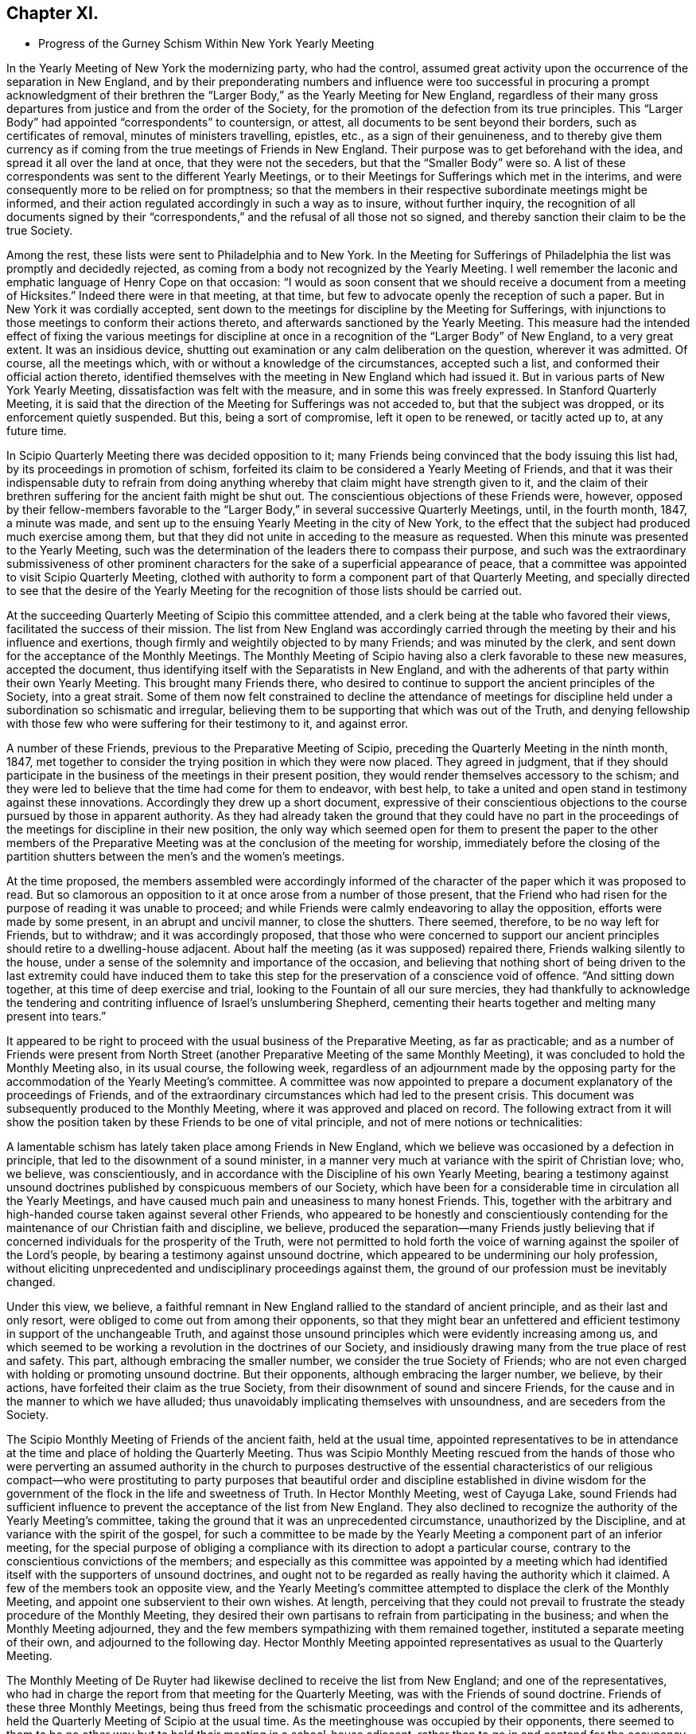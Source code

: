 == Chapter XI.

[.chapter-synopsis]
* Progress of the Gurney Schism Within New York Yearly Meeting

In the Yearly Meeting of New York the modernizing party, who had the control,
assumed great activity upon the occurrence of the separation in New England,
and by their preponderating numbers and influence were too successful
in procuring a prompt acknowledgment of their brethren the "`Larger
Body,`" as the Yearly Meeting for New England,
regardless of their many gross departures from justice and from the order of the Society,
for the promotion of the defection from its true principles.
This "`Larger Body`" had appointed "`correspondents`" to countersign, or attest,
all documents to be sent beyond their borders, such as certificates of removal,
minutes of ministers travelling, epistles, etc., as a sign of their genuineness,
and to thereby give them currency as if coming from
the true meetings of Friends in New England.
Their purpose was to get beforehand with the idea,
and spread it all over the land at once, that they were not the seceders,
but that the "`Smaller Body`" were so.
A list of these correspondents was sent to the different Yearly Meetings,
or to their Meetings for Sufferings which met in the interims,
and were consequently more to be relied on for promptness;
so that the members in their respective subordinate meetings might be informed,
and their action regulated accordingly in such a way as to insure,
without further inquiry,
the recognition of all documents signed by their "`correspondents,`"
and the refusal of all those not so signed,
and thereby sanction their claim to be the true Society.

Among the rest, these lists were sent to Philadelphia and to New York.
In the Meeting for Sufferings of Philadelphia the list was promptly and decidedly rejected,
as coming from a body not recognized by the Yearly Meeting.
I well remember the laconic and emphatic language of Henry Cope on that occasion:
"`I would as soon consent that we should receive a document from a meeting of Hicksites.`"
Indeed there were in that meeting, at that time,
but few to advocate openly the reception of such a paper.
But in New York it was cordially accepted,
sent down to the meetings for discipline by the Meeting for Sufferings,
with injunctions to those meetings to conform their actions thereto,
and afterwards sanctioned by the Yearly Meeting.
This measure had the intended effect of fixing the various meetings for
discipline at once in a recognition of the "`Larger Body`" of New England,
to a very great extent.
It was an insidious device,
shutting out examination or any calm deliberation on the question,
wherever it was admitted.
Of course, all the meetings which, with or without a knowledge of the circumstances,
accepted such a list, and conformed their official action thereto,
identified themselves with the meeting in New England which had issued it.
But in various parts of New York Yearly Meeting,
dissatisfaction was felt with the measure, and in some this was freely expressed.
In Stanford Quarterly Meeting,
it is said that the direction of the Meeting for Sufferings was not acceded to,
but that the subject was dropped, or its enforcement quietly suspended.
But this, being a sort of compromise, left it open to be renewed, or tacitly acted up to,
at any future time.

In Scipio Quarterly Meeting there was decided opposition to it;
many Friends being convinced that the body issuing this list had,
by its proceedings in promotion of schism,
forfeited its claim to be considered a Yearly Meeting of Friends,
and that it was their indispensable duty to refrain from doing
anything whereby that claim might have strength given to it,
and the claim of their brethren suffering for the ancient faith might be shut out.
The conscientious objections of these Friends were, however,
opposed by their fellow-members favorable to the "`Larger
Body,`" in several successive Quarterly Meetings,
until, in the fourth month, 1847, a minute was made,
and sent up to the ensuing Yearly Meeting in the city of New York,
to the effect that the subject had produced much exercise among them,
but that they did not unite in acceding to the measure as requested.
When this minute was presented to the Yearly Meeting,
such was the determination of the leaders there to compass their purpose,
and such was the extraordinary submissiveness of other prominent
characters for the sake of a superficial appearance of peace,
that a committee was appointed to visit Scipio Quarterly Meeting,
clothed with authority to form a component part of that Quarterly Meeting,
and specially directed to see that the desire of the Yearly Meeting
for the recognition of those lists should be carried out.

At the succeeding Quarterly Meeting of Scipio this committee attended,
and a clerk being at the table who favored their views,
facilitated the success of their mission.
The list from New England was accordingly carried through
the meeting by their and his influence and exertions,
though firmly and weightily objected to by many Friends; and was minuted by the clerk,
and sent down for the acceptance of the Monthly Meetings.
The Monthly Meeting of Scipio having also a clerk favorable to these new measures,
accepted the document, thus identifying itself with the Separatists in New England,
and with the adherents of that party within their own Yearly Meeting.
This brought many Friends there,
who desired to continue to support the ancient principles of the Society,
into a great strait.
Some of them now felt constrained to decline the attendance of meetings
for discipline held under a subordination so schismatic and irregular,
believing them to be supporting that which was out of the Truth,
and denying fellowship with those few who were suffering for their testimony to it,
and against error.

A number of these Friends, previous to the Preparative Meeting of Scipio,
preceding the Quarterly Meeting in the ninth month, 1847,
met together to consider the trying position in which they were now placed.
They agreed in judgment,
that if they should participate in the business of the meetings in their present position,
they would render themselves accessory to the schism;
and they were led to believe that the time had come for them to endeavor, with best help,
to take a united and open stand in testimony against these innovations.
Accordingly they drew up a short document,
expressive of their conscientious objections to the
course pursued by those in apparent authority.
As they had already taken the ground that they could have no part in the
proceedings of the meetings for discipline in their new position,
the only way which seemed open for them to present the paper to the other members
of the Preparative Meeting was at the conclusion of the meeting for worship,
immediately before the closing of the partition shutters
between the men`'s and the women`'s meetings.

At the time proposed,
the members assembled were accordingly informed of the character
of the paper which it was proposed to read.
But so clamorous an opposition to it at once arose from a number of those present,
that the Friend who had risen for the purpose of reading it was unable to proceed;
and while Friends were calmly endeavoring to allay the opposition,
efforts were made by some present, in an abrupt and uncivil manner,
to close the shutters.
There seemed, therefore, to be no way left for Friends, but to withdraw;
and it was accordingly proposed,
that those who were concerned to support our ancient
principles should retire to a dwelling-house adjacent.
About half the meeting (as it was supposed) repaired there,
Friends walking silently to the house,
under a sense of the solemnity and importance of the occasion,
and believing that nothing short of being driven to the last extremity could have induced
them to take this step for the preservation of a conscience void of offence.
"`And sitting down together, at this time of deep exercise and trial,
looking to the Fountain of all our sure mercies,
they had thankfully to acknowledge the tendering and contriting
influence of Israel`'s unslumbering Shepherd,
cementing their hearts together and melting many present into tears.`"

It appeared to be right to proceed with the usual business of the Preparative Meeting,
as far as practicable;
and as a number of Friends were present from North Street
(another Preparative Meeting of the same Monthly Meeting),
it was concluded to hold the Monthly Meeting also, in its usual course,
the following week,
regardless of an adjournment made by the opposing party
for the accommodation of the Yearly Meeting`'s committee.
A committee was now appointed to prepare a document
explanatory of the proceedings of Friends,
and of the extraordinary circumstances which had led to the present crisis.
This document was subsequently produced to the Monthly Meeting,
where it was approved and placed on record.
The following extract from it will show the position
taken by these Friends to be one of vital principle,
and not of mere notions or technicalities:

[.embedded-content-document]
--

A lamentable schism has lately taken place among Friends in New England,
which we believe was occasioned by a defection in principle,
that led to the disownment of a sound minister,
in a manner very much at variance with the spirit of Christian love; who, we believe,
was conscientiously, and in accordance with the Discipline of his own Yearly Meeting,
bearing a testimony against unsound doctrines published
by conspicuous members of our Society,
which have been for a considerable time in circulation all the Yearly Meetings,
and have caused much pain and uneasiness to many honest Friends.
This, together with the arbitrary and high-handed course taken against several other Friends,
who appeared to be honestly and conscientiously contending
for the maintenance of our Christian faith and discipline,
we believe,
produced the separation--many Friends justly believing that
if concerned individuals for the prosperity of the Truth,
were not permitted to hold forth the voice of warning
against the spoiler of the Lord`'s people,
by bearing a testimony against unsound doctrine,
which appeared to be undermining our holy profession,
without eliciting unprecedented and undisciplinary proceedings against them,
the ground of our profession must be inevitably changed.

Under this view, we believe,
a faithful remnant in New England rallied to the standard of ancient principle,
and as their last and only resort, were obliged to come out from among their opponents,
so that they might bear an unfettered and efficient
testimony in support of the unchangeable Truth,
and against those unsound principles which were evidently increasing among us,
and which seemed to be working a revolution in the doctrines of our Society,
and insidiously drawing many from the true place of rest and safety.
This part, although embracing the smaller number,
we consider the true Society of Friends;
who are not even charged with holding or promoting unsound doctrine.
But their opponents, although embracing the larger number, we believe, by their actions,
have forfeited their claim as the true Society,
from their disownment of sound and sincere Friends,
for the cause and in the manner to which we have alluded;
thus unavoidably implicating themselves with unsoundness,
and are seceders from the Society.

--

The Scipio Monthly Meeting of Friends of the ancient faith, held at the usual time,
appointed representatives to be in attendance at
the time and place of holding the Quarterly Meeting.
Thus was Scipio Monthly Meeting rescued from the hands of those who were
perverting an assumed authority in the church to purposes destructive
of the essential characteristics of our religious compact--who were prostituting
to party purposes that beautiful order and discipline established in divine
wisdom for the government of the flock in the life and sweetness of Truth.
In Hector Monthly Meeting, west of Cayuga Lake,
sound Friends had sufficient influence to prevent
the acceptance of the list from New England.
They also declined to recognize the authority of the Yearly Meeting`'s committee,
taking the ground that it was an unprecedented circumstance,
unauthorized by the Discipline, and at variance with the spirit of the gospel,
for such a committee to be made by the Yearly Meeting
a component part of an inferior meeting,
for the special purpose of obliging a compliance
with its direction to adopt a particular course,
contrary to the conscientious convictions of the members;
and especially as this committee was appointed by a meeting which
had identified itself with the supporters of unsound doctrines,
and ought not to be regarded as really having the authority which it claimed.
A few of the members took an opposite view,
and the Yearly Meeting`'s committee attempted to displace the clerk of the Monthly Meeting,
and appoint one subservient to their own wishes.
At length,
perceiving that they could not prevail to frustrate
the steady procedure of the Monthly Meeting,
they desired their own partisans to refrain from participating in the business;
and when the Monthly Meeting adjourned,
they and the few members sympathizing with them remained together,
instituted a separate meeting of their own, and adjourned to the following day.
Hector Monthly Meeting appointed representatives as usual to the Quarterly Meeting.

The Monthly Meeting of De Ruyter had likewise declined
to receive the list from New England;
and one of the representatives,
who had in charge the report from that meeting for the Quarterly Meeting,
was with the Friends of sound doctrine.
Friends of these three Monthly Meetings,
being thus freed from the schismatic proceedings
and control of the committee and its adherents,
held the Quarterly Meeting of Scipio at the usual time.
As the meetinghouse was occupied by their opponents,
there seemed to them to be no other way but to hold
their meeting in a school-house adjacent,
rather than to go in and contend for the occupancy of their meetinghouse.
It was thought that the Quarterly Meeting as now held embraced
about one-half the members of the former Quarterly Meeting.
They had a favored and solemn meeting,
wherein the wing of Ancient Goodness was felt to be mercifully spread over them,
and his compassionate regard experienced to their great comfort.
The mouths of some of their ministers were opened in a remarkable manner,
and a sweet evidence was felt,
that to those who are endeavoring to walk in the simplicity of the Truth,
he is a God near at hand, with whom is no variableness, neither shadow of turning;
the same beneficent Preserver of his truly dedicated people, yesterday, today,
and forever.

Scipio Quarterly Meeting, thus liberated, continued to hold on its way,
in a straightforward course, consistently with our ancient profession and practice.
In an Address to Friends, published by it in 1848,
(from which some of the above particulars are taken,)
they used the following impressive language,
respecting the backsliding which had overtaken the Society:

[.embedded-content-document.address]
--

For many years past,
the true burden-bearers among us have been pained
to observe the relapsing condition of our Society,
gradually assimilating, in their apprehension, with a worldly spirit;
which appears to have dimmed that clear perception of the Truth,
and the things appertaining thereto, with which our worthy predecessors were favored,
and to have made way for multitudinous weaknesses to creep into the church;
among which may be noted,
the declension of attending meetings in consequence of the pressure of domestic concerns;
too easily giving way to drowsiness when assembled
for the solemn purpose of divine worship;
the facility with which almost every request for membership was acceded to,
and almost every acknowledgment received,
when the applicants evinced very little conformity to the Discipline,
either by their behavior or outward appearance;
the great difficulty with which the Discipline could
be brought to bear against some individuals;
and the reluctance manifested in testifying against offenders by timely disownments.
These departures from original faithfulness by imbibing the spirit of the world,
appeared to make way for a more serious and obvious declension,
that of a disaffection to some of the most important
and characterizing doctrines of our Society,
as exemplified in the preceding relation of the state
of things in this Quarterly Meeting.

And thus, dear Friends, through a measure of suffering,
have we been favored to move forward,
without having any cause to look back with regret at the course we have taken;
and although our meetings are smaller since we have met in our present select capacity,
yet have we great cause, though often under a humbling sense of our shortcomings,
to look with confidence to him whose tender mercies are over all his works,
and whose overshadowing presence we have found, time after time,
crowning our little assemblies with the issues of life.
And being thus owned, as we humbly trust, in our procedure,
by the great Head of the church,
we feel encouraged to extend the language of invitation to all sincere and honest Friends,
desiring that they may, as ability is afforded,
endeavor to support the precious doctrines, principles,
and testimonies that our honored predecessors felt bound to do amid great opposition,
and not shrink from the path of suffering.

--

And in a pamphlet published in the autumn of 1848,
containing strictures on the report of the above-mentioned Yearly Meeting`'s committee,
etc., they express the following salutary and discriminating sentiments,
in reference to the necessity of a right subordination of inferior to superior meeting:

[.embedded-content-document]
--

We readily admit that,
except in cases where superior meetings have changed their ground of faith,
or have compromised their principles,
all inferior meetings are very properly accountable to them;
and a due deference from subordinate to higher meetings,
while they continue to adhere to the same unchangeable
principles of truth from which all right order proceeded,
and by which alone it can be healthily sustained,
is quite indispensable for the harmony and safety of Society.
But a moment`'s reflection must show us the impropriety of sacrificing principle,
merely for the sake of sustaining an empty form of order.
We believe the design and end of all wholesome order to
be the preservation of the church in its primeval purity.
But if the head become corrupt and alienated from the true faith,
it is very obvious that the Discipline might, in many instances,
be converted to the suppression of what it was originally designed to preserve.

When the Reformers protested against the heresies which had beclouded the Romish Church,
would not the same claim of subordination to the rules and ordinances of Romanism,
if they had been yielded to, have completely crushed their successful efforts?
And so at that time of glorious gospel light and liberty,
when our beloved predecessors in the truth were called to
expose those corruptions which still clung to the church,
had they yielded to the appeals of order and submission to the
legally authorized and prevailing religion of their day,
how could they have brought out, and handed to succeeding generations,
those bright and clear gospel truths,
the benign effects of which appear to have pervaded Christendom?
But they firmly and patiently bore the sufferings consequent upon their faithfulness,
or they could not have obtained that standing as lights in the world.
And now it seems equally important to testify against corruptions
and defections which have crept into the Church,
as at that time; and though it lead into proportionate suffering,
we trust there is ground for the belief that the same happy results may be realized.

If Friends had neglected to withdraw in 1828,
when the ruling part of the Yearly Meeting of New York had
identified itself with the Separatists +++[+++Hicksites]
of Philadelphia, and some Quarterly Meetings could not have conscientiously submitted,
it is very clear that the Yearly Meeting could have imposed
the peculiar doctrines of the Separatists upon them,
under as fair a plea of order and subordination as it could now force
upon us doctrines that the Seceders in New England have upheld.

--

Thus far in relation to the Quarterly Meeting of Scipio.
We may now briefly advert to the separation in Ferrisburgh Quarterly Meeting,
another branch of New York Yearly Meeting, which occurred in the year 1851.
Starksborough Monthly Meeting, a branch of Ferrisburgh Quarterly Meeting, had, in 1849,
accepted a certificate on account of marriage,
issued by the Monthly Meeting of Nantucket,
belonging to the "`Smaller Body`" of Friends of New England,
and had allowed the marriage to take place with the sanction of the meeting,
in the regular order of the Discipline, as between fellow-members.
This produced dissatisfaction among those whose feelings
were in unison with the "`Larger Body.`"
They accordingly carried up a complaint against the
Monthly Meeting to the Quarterly Meeting,
in the second month, 1850,
alleging that the individual so permitted to marry (belonging to the "`Smaller
Body`" of New England) was "`not a member`" of the Society.
The Quarterly Meeting appointed a committee to attend to the case.
This committee, being of the same complexion of sentiment as the complainants,
reported to the next Quarter, sustaining the complaint.

The case was then, in accordance with their suggestion, referred to the Yearly Meeting.
Meantime, however, notwithstanding this reference,
the Quarterly Meeting continued its committee, to visit Starksborough Monthly Meeting,
and render such advice and assistance "`as they may think proper, and way open for.`"
In pursuance of this strange and oppressive direction, vague as it was,
the committee proceeded to interfere, in an officious manner,
with the proceedings of the Monthly Meeting,
attempting to control the choice of its clerk,
and to intimidate and set at variance the members.
The Monthly Meeting, therefore, in its own justification,
sent up to the Quarterly Meeting a statement of the grounds on which they had acted;
the separation in New England,
in connection with the unsoundness of J. J. Gurney`'s doctrines,
being shown to be the primary cause of the difficulty.
They also requested that the whole cause of the trouble now in the Society
might be laid before the Yearly Meeting for a thorough investigation.
This, however, was not acceded to by the Quarterly Meeting,
but the Monthly Meeting of Starksborough was forthwith directed to be dissolved,
three individuals being deputed to attend its next sitting,
and to read the minute of dissolution at the close thereof.

When the Monthly Meeting next occurred (on the 29th of eleventh month, 1850),
strong efforts were made by the party in power in the Quarter,
to read the minute of dissolution before the business of the Monthly Meeting was transacted;
and so bent were they on carrying out their purpose, that the Monthly Meeting,
after appointing a committee to take into consideration
the tried condition in which they were placed,
deemed it most prudent to do no further business at that time,
and adjourned to the 3rd of the first month ensuing.
The minute of dissolution was then read by one of the Quarterly
Meeting`'s committee after the adjournment of the Monthly Meeting.
At the next Quarterly Meeting (in the second month, 1851),
Starksborough Monthly Meeting again interceded for a hearing,
and that the decision come to in its case might be rescinded.
But a disposition prevailed to shut out all investigation,
and to proceed summarily against the Monthly Meeting.
A portion of the Quarterly Meeting,
including many of its most upright and consistent members,
were now convinced that the time had come when it was necessary to withstand
the further encroachments of that spirit of schism and misrule which was
disposed to put down all opposition to the spread of the new views;
and a proposal was made,
and acceded to by those who were concerned to maintain
the ancient principles and discipline of the Society,
to adjourn the Quarterly Meeting to six o`'clock in the evening.

The clerk was requested to enter the adjournment on the records, but he refused to comply.
But the meeting convened in accordance therewith in the evening--the clerk
and many others opposed to the measure not attending--and thus was Ferrisburgh
Quarterly Meeting relieved from the control of those who had lately taken
upon themselves to pervert justice within its borders,
for the promotion of the power and authority of the
adherents of J. J. Gurney and the New England separatists.
After thus tracing the successive steps by which these two Quarterly Meetings
were sustained as a remnant on the ancient ground of faith and practice,
and considering their uniform declaration throughout,
that they could not identify themselves any longer with a body
which in their estimation had abandoned that ancient ground,
it can hardly be surprising to find that they declined to enter the Yearly
Meeting in the city of New York by representatives or otherwise.

Some have supposed that they should have waived their objections,
and tried their success in the ensuing Yearly Meeting; others,
that they ought to have remained quietly "`in the body,`" by which it might be
that some of their fellow-members in other portions of that Yearly Meeting would
have been eventually helped to come forth against such palpable error,
and that thus their influence for good might have been greater
than by isolating themselves as they did.
Yet we are not informed by what means they could thus have remained "`in the body,`"
without abandoning their testimony and shutting the door against future escape,
or how they would have avoided being all disowned before the lapse of another year,
if they maintained their testimony.
But these Friends believed they were driven into the position which they now occupied.
The Yearly Meeting,
notwithstanding their repeated solicitation of a thorough examination of the subject,
had summarily rejected their cause, condemned their position,
trampled upon their rights and privileges as members,
turned a deaf ear to their earnest desire to be instructed in what consisted their error,
if error they were in,
and had gone on in a succession of measures calculated
to show its lapse from genuine Quakerism,
in doctrine and practice.
They thus felt that they were driven away from it by its own schismatic course,
and believed that with a clear conscience they could no longer do anything by
which its authority as a church should be promoted or apparently sanctioned.
They were thus left without a Yearly Meeting.

Nearly a year after the separation in Ferrisburgh,
that Quarterly Meeting entered into correspondence with Scipio
Quarterly Meeting respecting the propriety of convening together,
to take into consideration the tried condition of Friends sound
in doctrine within the limits of New York Yearly Meeting.
They also proposed a place of meeting, to which Scipio Quarter agreed,
and requested them to propose a time.
Ferrisburgh, in the second month, 1852,
replied that the cooperation of Scipio Friends was comforting to them;
but that they desired to move no faster in this important
concern than way should clearly open.
They reminded their brethren of Scipio,
that when the cloud rested on the tabernacle of old, Israel were to abide in their tents;
but to journey forward when it was taken up and moved before them--that so it ought
to be with them--that they desired neither to lag behind nor to go before their Guide,
but to be obedient to his heavenly teaching--and they invited Friends of Scipio,
if Truth should clearly open the way, to communicate further with them on the subject,
either by writing, or by the personal aid of a committee.

The same disposition to wait for clear evidence of divine approval of the measure proposed,
and of the mode of bringing it about,
prevailed in their Quarterly Meeting in the fifth month,
and they communicated this to Scipio by minute;
at the same time desiring them to take such further
steps in communicating with them thereon,
as they might be enabled clearly to see to be right.
Scipio Quarterly Meeting accordingly appointed a
committee to correspond with Ferrisburgh Friends,
and personally to unite with them in deliberation,
and in preparing an address to Friends, if,
"`on endeavoring after right direction,`" way should open to issue one.
In the eighth month,
an "`Address to Friends within the limits of New York Yearly Meeting`" was produced,
and adopted by Ferrisburgh Quarter, and forwarded to Scipio,
proposing to meet in the Poplar Ridge meetinghouse, in Cayuga County,
"`on Second-day after the fourth First-day in fifth month next (1853),
at 10 o`'clock in the morning; that +++[+++as they said]
we may unitedly take into consideration our peculiar situation,
and the trials by which we are surrounded,
and under the guidance of Best Wisdom endeavor to move forward to the
upholding of the standard of Truth in that simplicity in which,
in former days, it was upheld by the Yearly Meeting of New York, but which,
of latter time, has been so deplorably laid waste.`"
This proposal was laid before Scipio Quarterly Meeting in the ninth month,
the men`'s and women`'s meetings being held jointly for its consideration, and,
"`after endeavoring for right direction in so important a concern,`" was united with.

The meeting was accordingly held, in 1853, at the time and place proposed;
and thus the Yearly Meeting of Friends of New York holding the ancient doctrines,
was sustained,
apart from the schismatic influence and control of those
adhering to the meeting in the city of New York,
which had identified itself with the innovating party.
It was a small body, but it was on the ancient ground.
The Yearly Meeting thus held at Poplar Ridge was drawn in brotherly love and sympathy
to address an epistle to the Yearly Meeting of New England ("`Smaller Body`"),
which that meeting, after examination into the circumstances,
accepted as coming from New York Yearly Meeting of Friends,
and issued an epistle to them in return, acknowledging its acceptance,
and encouraging their brethren to faithfulness.

Satan is ever ready with stepping-stones,
to lay them in convenient places for those who want an excuse
for crossing the boundary between truth and error.
This recognition of the little company in New York,
meeting as a Yearly Meeting at Poplar Ridge,
was soon made a ground of blame in Pennsylvania and
elsewhere against the "`Smaller Body`" of New England,
by some who were about to range themselves with the temporizing party,
and who probably had not duly considered--and presently did not
wish to consider or to acknowledge--how inconsistent and defective
it would have been for that body to take any other course.
It is true that the "`Smaller Body`" of New York had not the apparent
advantage of the formal or established outward organization (through numbers,
representatives, clerks, committees, etc.) in its favor, in the crisis of the separation.
But a very little reflection might satisfy the candid unbiased mind that this is,
in such a crisis, a merely technical advantage,
affording no criterion at all of rectitude,
and by no means to be placed in competition with the preservation
of the soundness of our profession of Christian faith,
and the life of Truth in the body.
That which would otherwise be true order and authority
becomes no longer true order or authority,
but a dangerous imitation of it,
when applied by a combination of leading men holding the control,
to the perversion of fundamental truth,
and to the promotion of the spread of innovation as an overflowing
stream over the whole Society.

And notwithstanding the efforts made by the compromisers
to inculcate the idea that "`no greater or more desolating
evil can afflict the Society than the occurrence of separations,`"^
footnote:[[.book-title]#Remarks on Appointment of Clerks in Ohio Yearly Meeting,# by T. Evans,
Philadelphia, 1834, page 15.]
it must be manifest to those who desire, above all things,
the maintenance of our holy profession on its primitive Christian ground,
that the disownment of faithful members for their testimony and warning against error,
and the authoritative permission for heresy to stalk abroad throughout our borders,
unmolested and unrebuked, is tenfold more to be dreaded than a separation,
in which the two who cannot agree, no longer attempt to walk together,
and the unsound and dead branches, being dissevered,
no longer corrupt and benumb with their mildew the
fruit-bearing portions of the living tree.
The circumstance, too, of the possession, by a meeting,
of the same clerk as before the separation, has been greatly overrated and perverted,
in regard to the influence it should have in determining the question,
Which is the true Yearly, Quarterly, or Monthly Meeting?
However desirable it may be, and undoubtedly is,
to have the clerk of a meeting faithful to his duty in gathering
the solid sense and judgment of the meeting,
yet it would be a most dangerous mistake,
to hold the assent of the clerk as an indispensable evidence and criterion,
under all circumstances, of the validity of a meeting`'s conclusion,
and thus to place the church under the hand of any one man, whose dictate, or opinion,
or determinate bias, shall control it beyond remedy,
as being the only orderly expression of its legitimate judgment.

The power of decision is with the church--is indeed its inalienable prerogative and duty,
so long as it is a living church, an assembly of the faithful,
waiting on Christ its head.
The clerk is the member appointed to gather and record its decisions and conclusions,
its writer, and not its president in any sense.
So our forefathers undoubtedly looked upon it.
It would, indeed,
be altogether foreign to our principles to look upon
a clerk as in any degree a presiding officer,
or "`moderator,`" in our meetings; and if the clerk, and all other officers of a meeting,
depart from the principles and essential practices of our profession,
they must be withstood.
The faithful members, be they few or many, in or out of office,
are bound to resist the innovation, as they value their own integrity,
and the safety of the church.
The outcry to be raised about charity and unity, and obedience to authority,
would here be altogether misplaced.
And should the whole authority of a body, assuming to be a Yearly Meeting,
be brought to bear against the original essential principles of the Society,
or against any one of them,
the subordinate meetings are by that act absolved from their
allegiance to the body so lapsed from the Truth,
and must take care of themselves as best they may be enabled,
in pure dependence on divine wisdom.
When so lamentable a crisis comes upon the church,
it is no longer a question to be decided by numbers,
or by what would otherwise be the usual and authoritative practice of the organization;
but we have to fall back upon the first principles of our compact.
And in looking at the records of our forefathers,
we shall nowhere see that to any one man, as to a presiding officer,
was given the power of controlling the judgment of the church;
nor that any assembly can be entitled to claim the authority of the Church
any longer than it retains its allegiance to Christ our Holy Head.

We may learn from some of the expressions of Robert Barclay,
in his Anarchy of the Ranters, or Treatise on Church Government,
what were the views which our early Friends would have entertained
against the inroads of heresy in the church,
and their sense of the right and duty of withstanding it.
In Section VI of that work he says:

[quote]
____

If the apostles of Christ of old,
and the preachers of the everlasting gospel in this day, had told all people,
however wrong they found them in their faith and principles,
our charity and love is such we dare not judge you, nor separate from you,
but let us all live in love together, and everyone enjoy his own opinion,
and all will be well; how should the nations have been?
Would not the devil love this doctrine well, by which darkness and ignorance,
error and confusion, might still continue in the earth unreproved and uncondemned?
If it was needful then for the apostles of Christ in the days of old to reprove,
without sparing to tell the high priests and great professors
among the Jews that they were stubborn and stiff-necked,
and always resisted the Holy Spirit, without being guilty of imposition or oppression,
or lack of true love and charity;
and also for those messengers the Lord raised up in this day,
to reprove and cry out against the hireling priests, and to tell the world openly,
both professors and profane, that they were in darkness and ignorance, out of the truth,
strangers and aliens from the commonwealth of Israel;
if God has gathered a people by this means into the belief of one and the same truth,
must not they, if they turn and depart from it, be admonished, reproved,
and condemned (yes, rather than those that are not yet come to the truth),
because they crucify afresh unto themselves the Lord of glory, and put him to open shame?
It seems the apostle judged it very needful they should be so dealt with (Titus 1:10),
when he says: "`There are many unruly and vain talkers and deceivers,
especially they of the circumcision, whose mouths must be stopped,`" etc.

Were such a principle to be received or believed,
that in the church of Christ no man should be separated from, no man condemned,
or excluded the fellowship and communion of the body,
for his judgment or opinion in matter of faith, then what blasphemies so horrid,
what heresies so damnable, what doctrine of devils,
but might harbor itself in the church of Christ?
What need, then, of sound doctrine, if no doctrine make unsound?
What need of convincing and exhorting gainsayers, if to gainsay be no crime?
Where should the unity of the faithful be?
Were not this an inlet to all manner of abomination,
and to make void the whole tendency of Christ and his apostles`' doctrine,
and render the gospel of none effect,
and give a liberty to the inconstant and giddy will of man to innovate, alter,
and overturn it at his pleasure?

So that from all that is above mentioned we do safely conclude,
that where a people are gathered together into the belief
of the principles and doctrines of the gospel of Christ,
if any of that people shall go from their principles and assert
things false and contrary to what they have already received,
such as stand and abide firm in the faith have power by the Spirit of God,
after they have used Christian endeavors to convince or reclaim them,
upon their obstinacy, to separate from such,
and to exclude them from their spiritual fellowship and communion; for other ways,
if this be denied, farewell to all Christianity,
or to the maintaining of any sound doctrine in the church of Christ.
____

And concerning the power of decision resting in the
testimony of the Holy Spirit through the living members,
he says, in Section VII:

[quote]
____

To give a short and yet clear and plain answer to this proposition,
the only proper judge of controversies in the church is the Spirit of God,
and the power of deciding solely lies in it, as having the only unerring, infallible,
and certain judgment belonging to it;
which infallibility is not necessarily annexed to any persons, person,
or places whatsoever, by virtue of any office, place, or station, anyone may have,
or have had, in the body of Christ.
That is to say, that any have ground to reason thus,
"`because I am or have been such an eminent member,
therefore my judgment is infallible;`" or, "`because we are the greatest number; or,
that we live in such a noted or famous place,`" or the like;
though some of these reasons may and ought to have their true weight
in case of contradictory assertions (as shall hereafter be observed),
yet not so as upon which either mainly or only the infallible judgment is to be placed,
but upon the Spirit, as that which is the firm and unmovable foundation.
____

[.offset]
And a little further he says:

[quote]
____

Nor yet do I understand by the Church every gathering or
assembly of people who may hold sound and true principles,
or have a form of truth; for some may lose the life and power of godliness,
who notwithstanding may retain the form or notions of things,
but yet are to be turned away from;
because in so far (as I observed before) as sanctification, that is,
those that are sanctified in Christ Jesus, make up the Church,
and give the right definition to it; where that is wholly lacking,
the church of Christ ceases to be,
and there remains nothing but a shadow without substance.
Such assemblies, then, are like the dead body when the soul is departed,
which is no more fit to be conversed with,
because it corrupts and proves noisome to the living.
____

On a serious consideration of the above extracts from this work of Robert Barclay`'s,
always acknowledged by the Society as conveying its own principles on these subjects,
and especially if we take into view the whole scope of his argument, we may,
if candid to our own best feelings,
meet with no difficulty in perceiving that the ground
on which our Friends of the "`Smaller Bodies`" acted,
both in New England and in New York,
was consistent with the primary and vital principles of the Society,
as applied against the inroads of fundamental error;
although contemned by "`the wisdom of the wise`" of this world for its apparent weakness,
and for the comparatively small number of those engaged therein.
For the words of the apostle still hold good,
that "`God has chosen the foolish things of the world to confound the wise;
and God has chosen the weak things of the world to confound the things which are mighty;
and base things of the world, and things which are despised, has God chosen,
and things which are not, to bring to nothing things that are,
that no flesh should glory in his presence.`"
